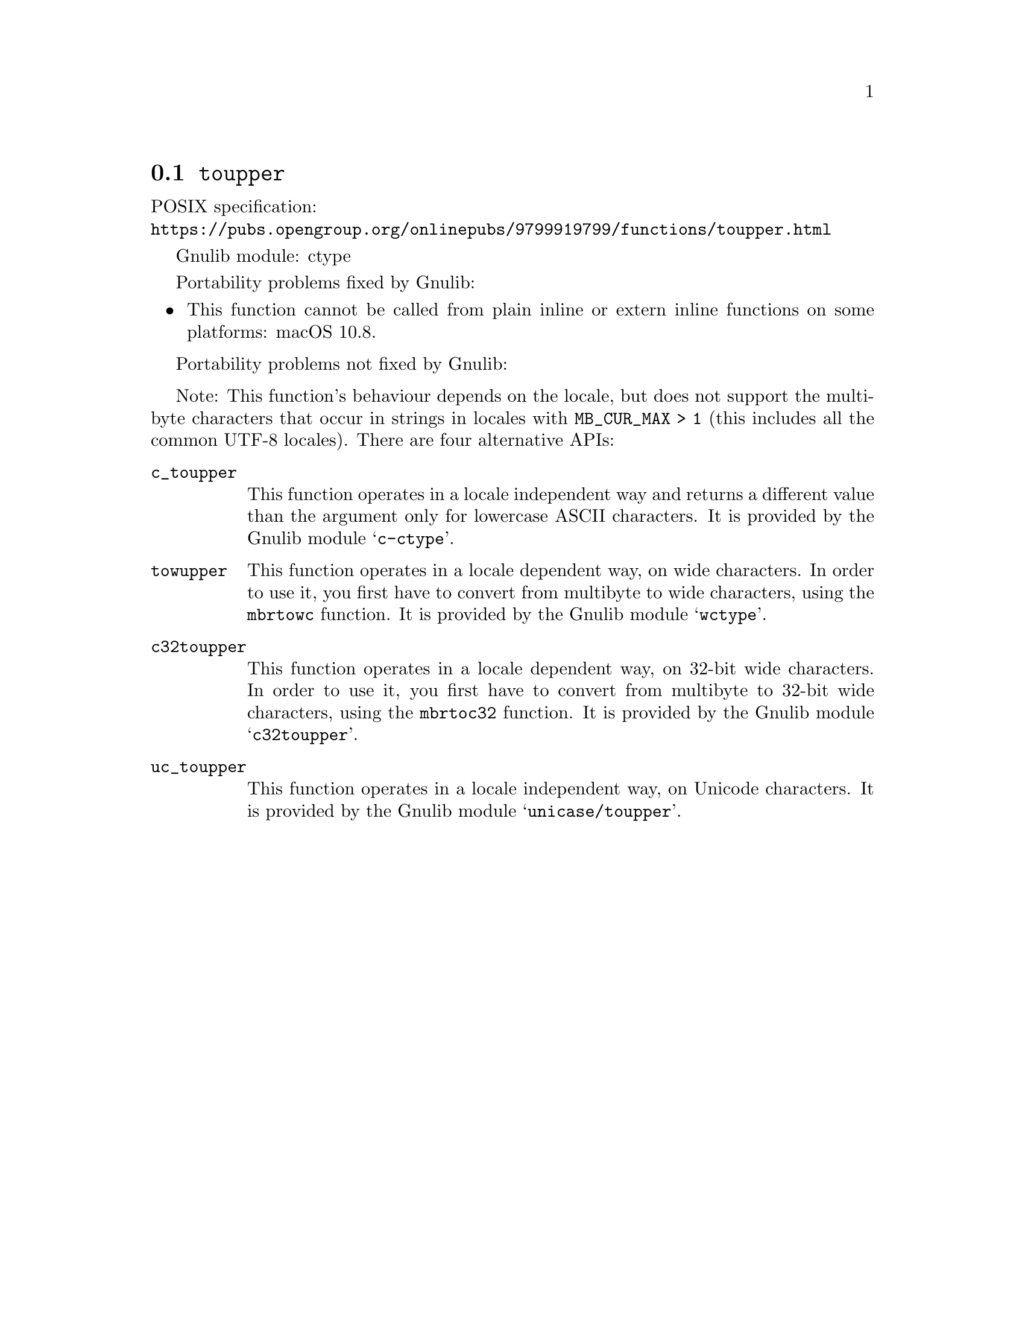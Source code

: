 @node toupper
@section @code{toupper}
@findex toupper

POSIX specification:@* @url{https://pubs.opengroup.org/onlinepubs/9799919799/functions/toupper.html}

Gnulib module: ctype

Portability problems fixed by Gnulib:
@itemize
@item
This function cannot be called from plain inline or extern inline functions
on some platforms:
macOS 10.8.
@end itemize

Portability problems not fixed by Gnulib:
@itemize
@end itemize

Note: This function's behaviour depends on the locale, but does not support
the multibyte characters that occur in strings in locales with
@code{MB_CUR_MAX > 1} (this includes all the common UTF-8 locales).
There are four alternative APIs:

@table @code
@item c_toupper
This function operates in a locale independent way and returns a different
value than the argument only for lowercase ASCII characters.  It is provided
by the Gnulib module @samp{c-ctype}.

@item towupper
This function operates in a locale dependent way, on wide characters.  In
order to use it, you first have to convert from multibyte to wide characters,
using the @code{mbrtowc} function.  It is provided by the Gnulib module
@samp{wctype}.

@item c32toupper
This function operates in a locale dependent way, on 32-bit wide characters.
In order to use it, you first have to convert from multibyte to 32-bit wide
characters, using the @code{mbrtoc32} function.  It is provided by the
Gnulib module @samp{c32toupper}.

@item uc_toupper
This function operates in a locale independent way, on Unicode characters.
It is provided by the Gnulib module @samp{unicase/toupper}.
@end table
